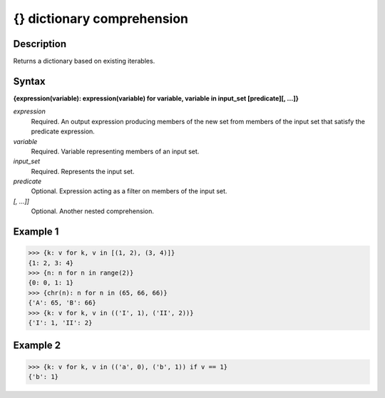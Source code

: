 ===========================
{} dictionary comprehension
===========================

Description
===========
Returns a dictionary based on existing iterables.

Syntax
======
**{expression(variable): expression(variable) for variable, variable in input_set [predicate][, …]}**

*expression*
	Required. An output expression producing members of the new set from members of the input set that satisfy the predicate expression.
*variable*
	Required. Variable representing members of an input set.
*input_set*
	Required. Represents the input set.
*predicate*
	Optional. Expression acting as a filter on members of the input set.
*[, …]]*
	Optional. Another nested comprehension.

Example 1
=========
>>> {k: v for k, v in [(1, 2), (3, 4)]}
{1: 2, 3: 4}
>>> {n: n for n in range(2)}
{0: 0, 1: 1}
>>> {chr(n): n for n in (65, 66, 66)}
{'A': 65, 'B': 66}
>>> {k: v for k, v in (('I', 1), ('II', 2))}
{'I': 1, 'II': 2}

Example 2
=========
>>> {k: v for k, v in (('a', 0), ('b', 1)) if v == 1}
{'b': 1}

